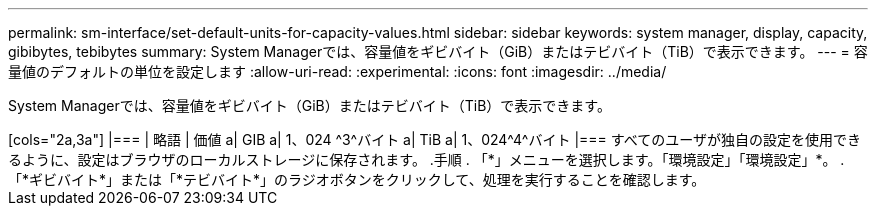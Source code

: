 ---
permalink: sm-interface/set-default-units-for-capacity-values.html 
sidebar: sidebar 
keywords: system manager, display, capacity, gibibytes, tebibytes 
summary: System Managerでは、容量値をギビバイト（GiB）またはテビバイト（TiB）で表示できます。 
---
= 容量値のデフォルトの単位を設定します
:allow-uri-read: 
:experimental: 
:icons: font
:imagesdir: ../media/


[role="lead"]
System Managerでは、容量値をギビバイト（GiB）またはテビバイト（TiB）で表示できます。

.このタスクについて
+++++

[cols="2a,3a"]
|===
| 略語 | 価値 


 a| 
GIB
 a| 
1、024 ^3^バイト



 a| 
TiB
 a| 
1、024^4^バイト

|===
すべてのユーザが独自の設定を使用できるように、設定はブラウザのローカルストレージに保存されます。

.手順
. 「*」メニューを選択します。「環境設定」「環境設定」*。
. 「*ギビバイト*」または「*テビバイト*」のラジオボタンをクリックして、処理を実行することを確認します。

